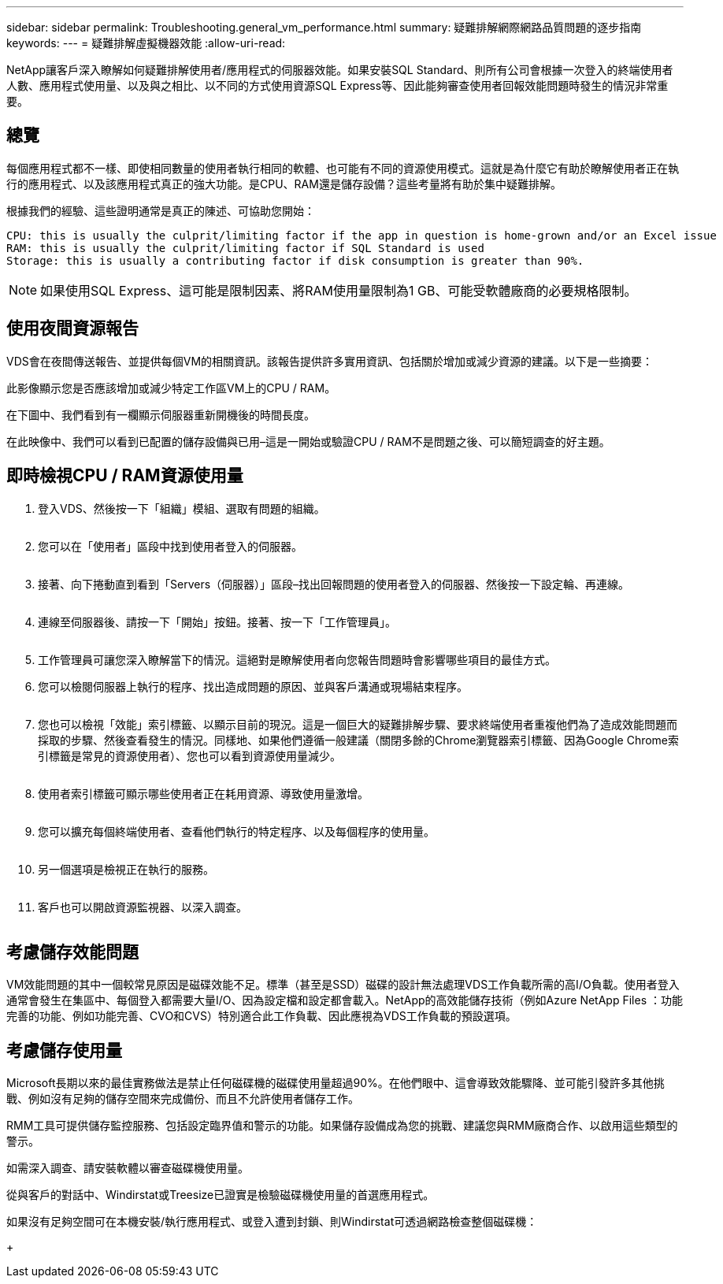 ---
sidebar: sidebar 
permalink: Troubleshooting.general_vm_performance.html 
summary: 疑難排解網際網路品質問題的逐步指南 
keywords:  
---
= 疑難排解虛擬機器效能
:allow-uri-read: 


NetApp讓客戶深入瞭解如何疑難排解使用者/應用程式的伺服器效能。如果安裝SQL Standard、則所有公司會根據一次登入的終端使用者人數、應用程式使用量、以及與之相比、以不同的方式使用資源SQL Express等、因此能夠審查使用者回報效能問題時發生的情況非常重要。



== 總覽

每個應用程式都不一樣、即使相同數量的使用者執行相同的軟體、也可能有不同的資源使用模式。這就是為什麼它有助於瞭解使用者正在執行的應用程式、以及該應用程式真正的強大功能。是CPU、RAM還是儲存設備？這些考量將有助於集中疑難排解。

根據我們的經驗、這些證明通常是真正的陳述、可協助您開始：

....
CPU: this is usually the culprit/limiting factor if the app in question is home-grown and/or an Excel issue
RAM: this is usually the culprit/limiting factor if SQL Standard is used
Storage: this is usually a contributing factor if disk consumption is greater than 90%.
....

NOTE: 如果使用SQL Express、這可能是限制因素、將RAM使用量限制為1 GB、可能受軟體廠商的必要規格限制。



== 使用夜間資源報告

VDS會在夜間傳送報告、並提供每個VM的相關資訊。該報告提供許多實用資訊、包括關於增加或減少資源的建議。以下是一些摘要：

此影像顯示您是否應該增加或減少特定工作區VM上的CPU / RAM。image:vm_performance1.png[""]

在下圖中、我們看到有一欄顯示伺服器重新開機後的時間長度。image:vm_performance2.png[""]

在此映像中、我們可以看到已配置的儲存設備與已用–這是一開始或驗證CPU / RAM不是問題之後、可以簡短調查的好主題。image:vm_performance3.png[""]



== 即時檢視CPU / RAM資源使用量

. 登入VDS、然後按一下「組織」模組、選取有問題的組織。
+
image:vm_performance4.png[""]

. 您可以在「使用者」區段中找到使用者登入的伺服器。
+
image:vm_performance5.png[""]

. 接著、向下捲動直到看到「Servers（伺服器）」區段–找出回報問題的使用者登入的伺服器、然後按一下設定輪、再連線。
+
image:vm_performance6.png[""]

. 連線至伺服器後、請按一下「開始」按鈕。接著、按一下「工作管理員」。
+
image:vm_performance7.png[""]

. 工作管理員可讓您深入瞭解當下的情況。這絕對是瞭解使用者向您報告問題時會影響哪些項目的最佳方式。
. 您可以檢閱伺服器上執行的程序、找出造成問題的原因、並與客戶溝通或現場結束程序。
+
image:vm_performance8.png[""]

. 您也可以檢視「效能」索引標籤、以顯示目前的現況。這是一個巨大的疑難排解步驟、要求終端使用者重複他們為了造成效能問題而採取的步驟、然後查看發生的情況。同樣地、如果他們遵循一般建議（關閉多餘的Chrome瀏覽器索引標籤、因為Google Chrome索引標籤是常見的資源使用者）、您也可以看到資源使用量減少。
+
image:vm_performance9.png[""]

. 使用者索引標籤可顯示哪些使用者正在耗用資源、導致使用量激增。
+
image:vm_performance10.png[""]

. 您可以擴充每個終端使用者、查看他們執行的特定程序、以及每個程序的使用量。
+
image:vm_performance11.png[""]

. 另一個選項是檢視正在執行的服務。
+
image:vm_performance12.png[""]

. 客戶也可以開啟資源監視器、以深入調查。
+
image:vm_performance13.png[""]





== 考慮儲存效能問題

VM效能問題的其中一個較常見原因是磁碟效能不足。標準（甚至是SSD）磁碟的設計無法處理VDS工作負載所需的高I/O負載。使用者登入通常會發生在集區中、每個登入都需要大量I/O、因為設定檔和設定都會載入。NetApp的高效能儲存技術（例如Azure NetApp Files ：功能完善的功能、例如功能完善、CVO和CVS）特別適合此工作負載、因此應視為VDS工作負載的預設選項。



== 考慮儲存使用量

Microsoft長期以來的最佳實務做法是禁止任何磁碟機的磁碟使用量超過90%。在他們眼中、這會導致效能驟降、並可能引發許多其他挑戰、例如沒有足夠的儲存空間來完成備份、而且不允許使用者儲存工作。

RMM工具可提供儲存監控服務、包括設定臨界值和警示的功能。如果儲存設備成為您的挑戰、建議您與RMM廠商合作、以啟用這些類型的警示。

如需深入調查、請安裝軟體以審查磁碟機使用量。

從與客戶的對話中、Windirstat或Treesize已證實是檢驗磁碟機使用量的首選應用程式。

如果沒有足夠空間可在本機安裝/執行應用程式、或登入遭到封鎖、則Windirstat可透過網路檢查整個磁碟機：

+image:vm_performance14.png[""]

